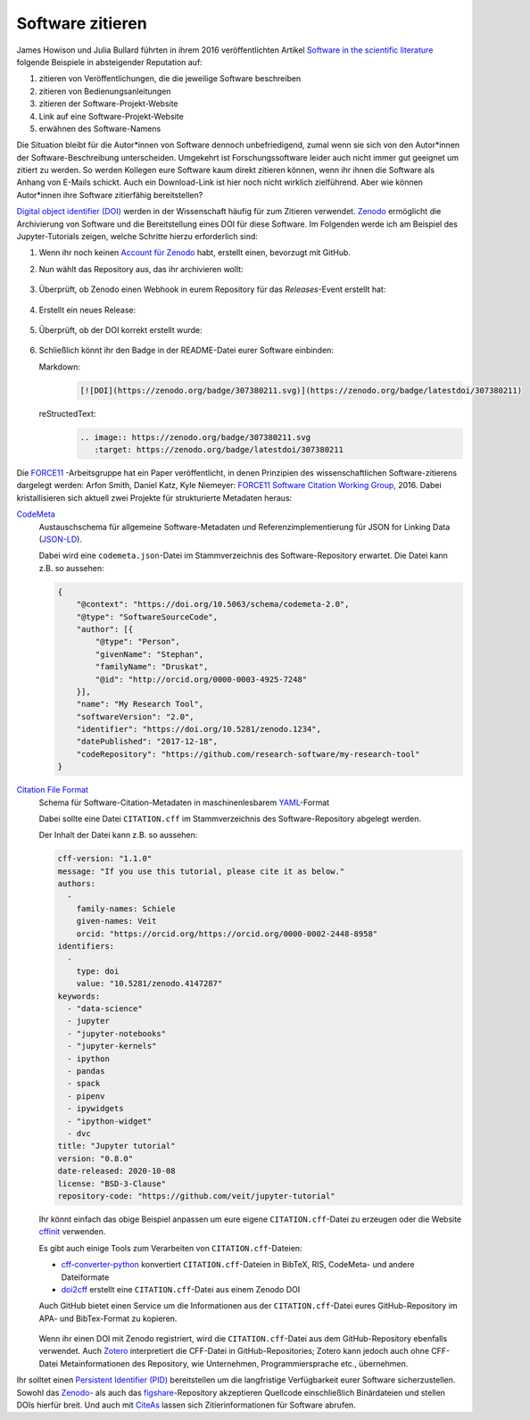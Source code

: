 Software zitieren
=================

James Howison
und Julia Bullard führten in ihrem 2016 veröffentlichten Artikel `Software in
the scientific literature <https://doi.org/10.1002/asi.23538>`_ folgende
Beispiele in absteigender Reputation auf:

#. zitieren von Veröffentlichungen, die die jeweilige Software beschreiben
#. zitieren von Bedienungsanleitungen
#. zitieren der Software-Projekt-Website
#. Link auf eine Software-Projekt-Website
#. erwähnen des Software-Namens

Die Situation bleibt für die Autor*innen von Software dennoch unbefriedigend,
zumal wenn sie sich von den Autor*innen der Software-Beschreibung unterscheiden.
Umgekehrt ist Forschungssoftware leider auch nicht immer gut geeignet um zitiert
zu werden. So werden Kollegen eure Software kaum direkt zitieren können, wenn ihr
ihnen die Software als Anhang von E-Mails schickt. Auch ein Download-Link ist
hier noch nicht wirklich zielführend. Aber wie können Autor*innen ihre Software
zitierfähig bereitstellen?

`Digital object identifier (DOI)
<https://de.wikipedia.org/wiki/Digital_Object_Identifier>`_ werden in der
Wissenschaft häufig für zum Zitieren verwendet. `Zenodo <https://zenodo.org/>`_
ermöglicht die Archivierung von Software und die Bereitstellung eines DOI für
diese Software. Im Folgenden werde ich am Beispiel des Jupyter-Tutorials zeigen,
welche Schritte hierzu erforderlich sind:

#. Wenn ihr noch keinen `Account für Zenodo <https://zenodo.org/signup/>`_
   habt, erstellt einen, bevorzugt mit GitHub.

#. Nun wählt das Repository aus, das ihr archivieren wollt:

   .. figure:: zenodo-github.png
      :alt: Repositories für Zenodo aktivieren

#. Überprüft, ob Zenodo einen Webhook in eurem Repository für das
   *Releases*-Event erstellt hat:

   .. figure:: zenodo-webhook.png
      :alt: Zenodo Webhook

#. Erstellt ein neues Release:

   .. figure:: github-release.png
      :alt: Github Release

#. Überprüft, ob der DOI korrekt erstellt wurde:

   .. figure:: zenodo-release.png
      :alt: Zenodo Release

#. Schließlich könnt ihr den Badge in der README-Datei eurer Software einbinden:

   Markdown:
    .. code-block:: md

        [![DOI](https://zenodo.org/badge/307380211.svg)](https://zenodo.org/badge/latestdoi/307380211)

   reStructedText:
    .. code-block:: rst

        .. image:: https://zenodo.org/badge/307380211.svg
           :target: https://zenodo.org/badge/latestdoi/307380211

Die `FORCE11 <https://www.force11.org/group/software-citation-working-group>`_
-Arbeitsgruppe hat ein Paper veröffentlicht, in denen Prinzipien des
wissenschaftlichen Software-zitierens dargelegt werden: Arfon Smith, Daniel
Katz, Kyle Niemeyer: `FORCE11 Software Citation Working Group
<https://doi.org/10.7717/peerj-cs.86>`_, 2016. Dabei kristallisieren sich
aktuell zwei Projekte für strukturierte Metadaten heraus:

`CodeMeta <https://codemeta.github.io/>`_
    Austauschschema für allgemeine Software-Metadaten und
    Referenzimplementierung für JSON for Linking Data (`JSON-LD
    <https://json-ld.org/>`_).

    Dabei wird eine ``codemeta.json``-Datei im Stammverzeichnis des
    Software-Repository erwartet. Die Datei kann z.B. so aussehen:

    .. code-block:: javascript

        {
            "@context": "https://doi.org/10.5063/schema/codemeta-2.0",
            "@type": "SoftwareSourceCode",
            "author": [{
                "@type": "Person",
                "givenName": "Stephan",
                "familyName": "Druskat",
                "@id": "http://orcid.org/0000-0003-4925-7248"
            }],
            "name": "My Research Tool",
            "softwareVersion": "2.0",
            "identifier": "https://doi.org/10.5281/zenodo.1234",
            "datePublished": "2017-12-18",
            "codeRepository": "https://github.com/research-software/my-research-tool"
        }

    .. seealso::
        * `CodeMeta generator <https://codemeta.github.io/codemeta-generator/>`_
        * `Codemeta Terms <https://codemeta.github.io/terms/>`_
        * `GitHub Repository
          <https://github.com/codemeta/codemeta-generator/>`_

`Citation File Format <https://citation-file-format.github.io/>`_
    Schema für Software-Citation-Metadaten in maschinenlesbarem `YAML
    <https://yaml.org/>`_-Format

    Dabei sollte eine Datei ``CITATION.cff`` im Stammverzeichnis des
    Software-Repository abgelegt werden.

    Der Inhalt der Datei kann z.B. so aussehen:

    .. code-block:: yaml

        cff-version: "1.1.0"
        message: "If you use this tutorial, please cite it as below."
        authors:
          -
            family-names: Schiele
            given-names: Veit
            orcid: "https://orcid.org/https://orcid.org/0000-0002-2448-8958"
        identifiers:
          -
            type: doi
            value: "10.5281/zenodo.4147287"
        keywords:
          - "data-science"
          - jupyter
          - "jupyter-notebooks"
          - "jupyter-kernels"
          - ipython
          - pandas
          - spack
          - pipenv
          - ipywidgets
          - "ipython-widget"
          - dvc
        title: "Jupyter tutorial"
        version: "0.8.0"
        date-released: 2020-10-08
        license: "BSD-3-Clause"
        repository-code: "https://github.com/veit/jupyter-tutorial"

    Ihr könnt einfach das obige Beispiel anpassen um eure eigene
    ``CITATION.cff``-Datei zu erzeugen oder die Website `cffinit
    <https://citation-file-format.github.io/cff-initializer-javascript/>`_
    verwenden.

    Es gibt auch einige Tools zum Verarbeiten von ``CITATION.cff``-Dateien:

    * `cff-converter-python
      <https://github.com/citation-file-format/cff-converter-python>`_
      konvertiert ``CITATION.cff``-Dateien in BibTeX, RIS, CodeMeta- und
      andere Dateiformate
    * `doi2cff <https://github.com/citation-file-format/doi2cff>`_ erstellt
      eine ``CITATION.cff``-Datei aus einem Zenodo DOI

    Auch GitHub bietet einen Service um die Informationen aus der
    ``CITATION.cff``-Datei eures GitHub-Repository im APA- und BibTex-Format zu
    kopieren.

    .. figure:: github-cite.png
       :alt: Popup auf der Zielseite eines GitHub-Repositorys mit der
             Möglichkeit, ADA- und BibTex-Formate zu exportieren.

    .. seealso::
       * `GitHub Docs: About CITATION files
         <https://docs.github.com/en/github/creating-cloning-and-archiving-repositories/creating-a-repository-on-github/about-citation-files>`_

    Wenn ihr einen DOI mit Zenodo registriert, wird die ``CITATION.cff``-Datei
    aus dem GitHub-Repository ebenfalls verwendet. Auch `Zotero
    <https://www.zotero.org/>`_ interpretiert die CFF-Datei in
    GitHub-Repositories; Zotero kann jedoch auch ohne CFF-Datei
    Metainformationen des Repository, wie Unternehmen, Programmiersprache etc.,
    übernehmen.

Ihr solltet einen `Persistent Identifier (PID)
<https://de.wikipedia.org/wiki/Persistent_Identifier>`_ bereitstellen um die
langfristige Verfügbarkeit eurer Software sicherzustellen. Sowohl das `Zenodo
<https://zenodo.org/>`_- als auch das `figshare
<https://figshare.com/>`_-Repository akzeptieren Quellcode einschließlich
Binärdateien und stellen DOIs hierfür breit. Und auch mit `CiteAs
<https://citeas.org/>`_ lassen sich Zitierinformationen für Software
abrufen.

.. seealso::
   * `Should I cite? <https://mr-c.github.io/shouldacite/index.html>`_
   * `How to cite software “correctly”
     <https://cite.research-software.org/>`_
   * Daniel S. Katz: `Compact identifiers for software: The last missing link in
     user-oriented software citation?
     <https://danielskatzblog.wordpress.com/2018/02/06/compact-identifiers-for-software-the-last-missing-link-in-user-oriented-software-citation/>`_
   * `Neil Chue Hong: How to cite software: current best practice
     <https://zenodo.org/record/2842910>`_
   * `Recognizing the value of software: a software citation guide
     <https://f1000research.com/articles/9-1257/v2>`_
   * Stephan Druskat, Radovan Bast, Neil Chue Hong, Alexander Konovalov, Andrew
     Rowley, Raniere Silva: `A standard format for CITATION files
     <https://www.software.ac.uk/blog/2017-12-12-standard-format-citation-files>`_
   * `Module-5-Open-Research-Software-and-Open-Source
     <https://github.com/OpenScienceMOOC/Module-5-Open-Research-Software-and-Open-Source/blob/master/content_development/README.md/>`_
   * Software Heritage: `Save and reference research software
     <https://www.softwareheritage.org/save-and-reference-research-software/>`_
   * `Mining software metadata for 80 M projects and even more
     <https://www.softwareheritage.org/2019/05/28/mining-software-metadata-for-80-m-projects-and-even-more/>`_
   * `Extensions to schema.org to support structured, semantic, and executable
     documents <https://github.com/stencila/schema>`_
